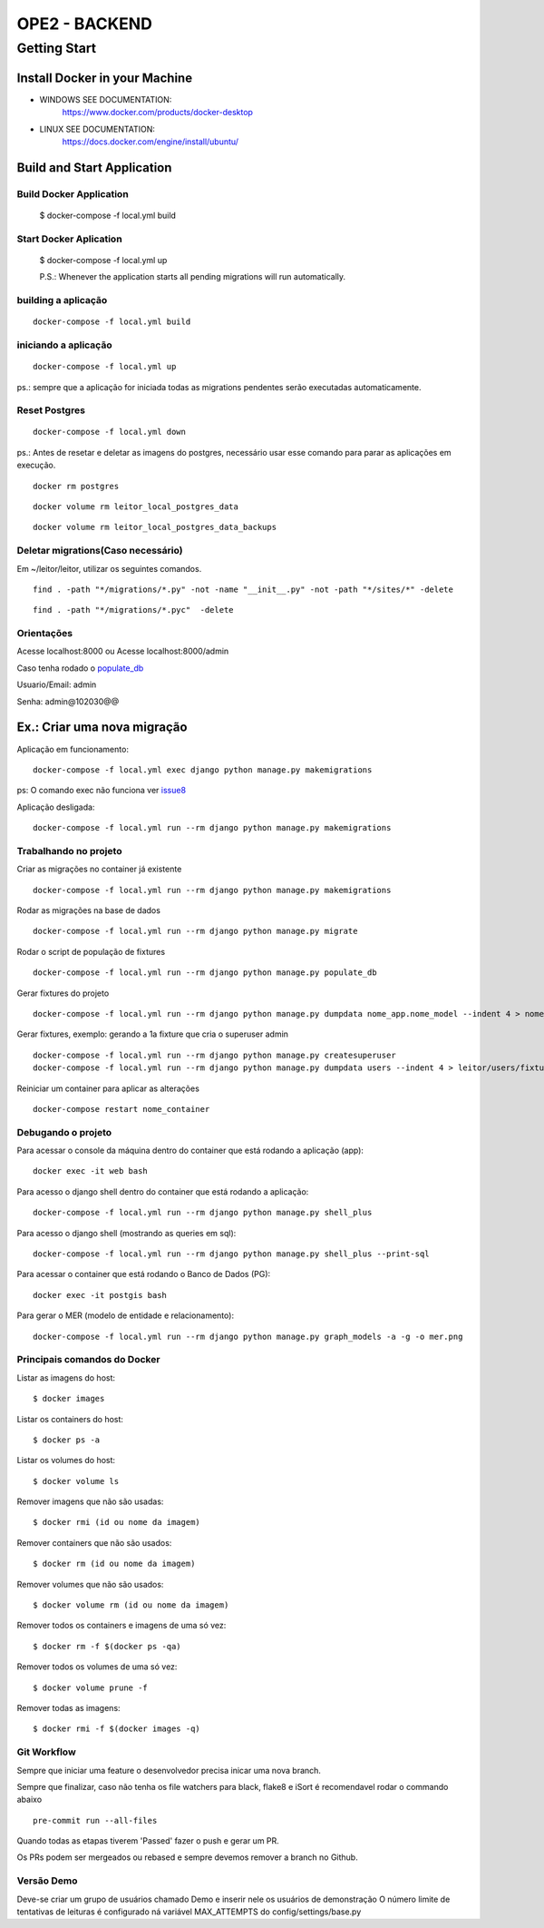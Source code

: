 OPE2 - BACKEND
====================
Getting Start
--------
Install Docker in your Machine
^^^^^^^^^^^^^^^^^^^^^
* WINDOWS SEE DOCUMENTATION:
    https://www.docker.com/products/docker-desktop

* LINUX SEE DOCUMENTATION:
    https://docs.docker.com/engine/install/ubuntu/


Build and Start Application
^^^^^^^^^^^^^^^^^^^^^
Build Docker Application
~~~~~~~~~~~~~~~~~~~~
    $ docker-compose -f local.yml build

Start Docker Aplication
~~~~~~~~~~~~~~~~~~~~
    $ docker-compose -f local.yml up

    P.S.: Whenever the application starts all pending migrations will run automatically.

building a aplicação
~~~~~~~~~~~~~~~~~~~~

::

    docker-compose -f local.yml build

iniciando a aplicação
~~~~~~~~~~~~~~~~~~~~~

::

    docker-compose -f local.yml up

ps.: sempre que a aplicação for iniciada todas as migrations pendentes
serão executadas automaticamente.


Reset Postgres
~~~~~~~~~~~~~~~~~~~~~

::

    docker-compose -f local.yml down

ps.: Antes de resetar e deletar as imagens do postgres, necessário usar esse comando
para parar as aplicações em execução.

::

    docker rm postgres



::

    docker volume rm leitor_local_postgres_data



::

    docker volume rm leitor_local_postgres_data_backups

Deletar migrations(Caso necessário)
~~~~~~~~~~~~~~~~~~~~~

Em ~/leitor/leitor, utilizar os seguintes comandos.

::

    find . -path "*/migrations/*.py" -not -name "__init__.py" -not -path "*/sites/*" -delete


::

    find . -path "*/migrations/*.pyc"  -delete


Orientações
~~~~~~~~~~~

Acesse localhost:8000 ou  Acesse localhost:8000/admin

Caso tenha rodado o populate_db_

Usuario/Email: admin

Senha: admin@102030@@


Ex.: Criar uma nova migração
^^^^^^^^^^^^^^^^^^^^^^^^^^^^

Aplicação em funcionamento:

::

    docker-compose -f local.yml exec django python manage.py makemigrations

ps: O comando exec não funciona ver issue8_

.. _issue8: https://github.com/Clint-Tecnologia/leitor/issues/8

Aplicação desligada:

::

    docker-compose -f local.yml run --rm django python manage.py makemigrations

Trabalhando no projeto
~~~~~~~~~~~~~~~~~~~~~~

Criar as migrações no container já existente

::

    docker-compose -f local.yml run --rm django python manage.py makemigrations

Rodar as migrações na base de dados

::

    docker-compose -f local.yml run --rm django python manage.py migrate

.. _populate_db:

Rodar o script de população de fixtures

::

    docker-compose -f local.yml run --rm django python manage.py populate_db

Gerar fixtures do projeto

::

    docker-compose -f local.yml run --rm django python manage.py dumpdata nome_app.nome_model --indent 4 > nome_app/fixtures/numero_nome_model.json

Gerar fixtures, exemplo: gerando a 1a fixture que cria o superuser admin

::

    docker-compose -f local.yml run --rm django python manage.py createsuperuser
    docker-compose -f local.yml run --rm django python manage.py dumpdata users --indent 4 > leitor/users/fixtures/01_user.json

Reiniciar um container para aplicar as alterações

::

    docker-compose restart nome_container

Debugando o projeto
~~~~~~~~~~~~~~~~~~~

Para acessar o console da máquina dentro do container que está rodando a
aplicação (app):

::

    docker exec -it web bash

Para acesso o django shell dentro do container que está rodando a
aplicação:

::

    docker-compose -f local.yml run --rm django python manage.py shell_plus

Para acesso o django shell (mostrando as queries em sql):

::

    docker-compose -f local.yml run --rm django python manage.py shell_plus --print-sql

Para acessar o container que está rodando o Banco de Dados (PG):

::

    docker exec -it postgis bash

Para gerar o MER (modelo de entidade e relacionamento):

::

    docker-compose -f local.yml run --rm django python manage.py graph_models -a -g -o mer.png

Principais comandos do Docker
~~~~~~~~~~~~~~~~~~~~~~~~~~~~~

Listar as imagens do host:

::

    $ docker images

Listar os containers do host:

::

    $ docker ps -a

Listar os volumes do host:

::

    $ docker volume ls

Remover imagens que não são usadas:

::

    $ docker rmi (id ou nome da imagem)

Remover containers que não são usados:

::

    $ docker rm (id ou nome da imagem)

Remover volumes que não são usados:

::

    $ docker volume rm (id ou nome da imagem)

Remover todos os containers e imagens de uma só vez:

::

    $ docker rm -f $(docker ps -qa)

Remover todos os volumes de uma só vez:

::

    $ docker volume prune -f

Remover todas as imagens:

::

    $ docker rmi -f $(docker images -q)


Git Workflow
~~~~~~~~~~~~

Sempre que iniciar uma feature o desenvolvedor precisa inicar uma nova branch.

Sempre que finalizar, caso não tenha os file watchers para black, flake8 e iSort é recomendavel rodar o commando abaixo


::

    pre-commit run --all-files

Quando todas as etapas tiverem 'Passed' fazer o push e gerar um PR.

Os PRs podem ser mergeados ou rebased e sempre devemos remover a branch no Github.



Versão Demo
~~~~~~~~~~~~

Deve-se criar um grupo de usuários chamado Demo e inserir nele os usuários de demonstração
O número limite de tentativas de leituras é configurado ná variável MAX_ATTEMPTS do config/settings/base.py
